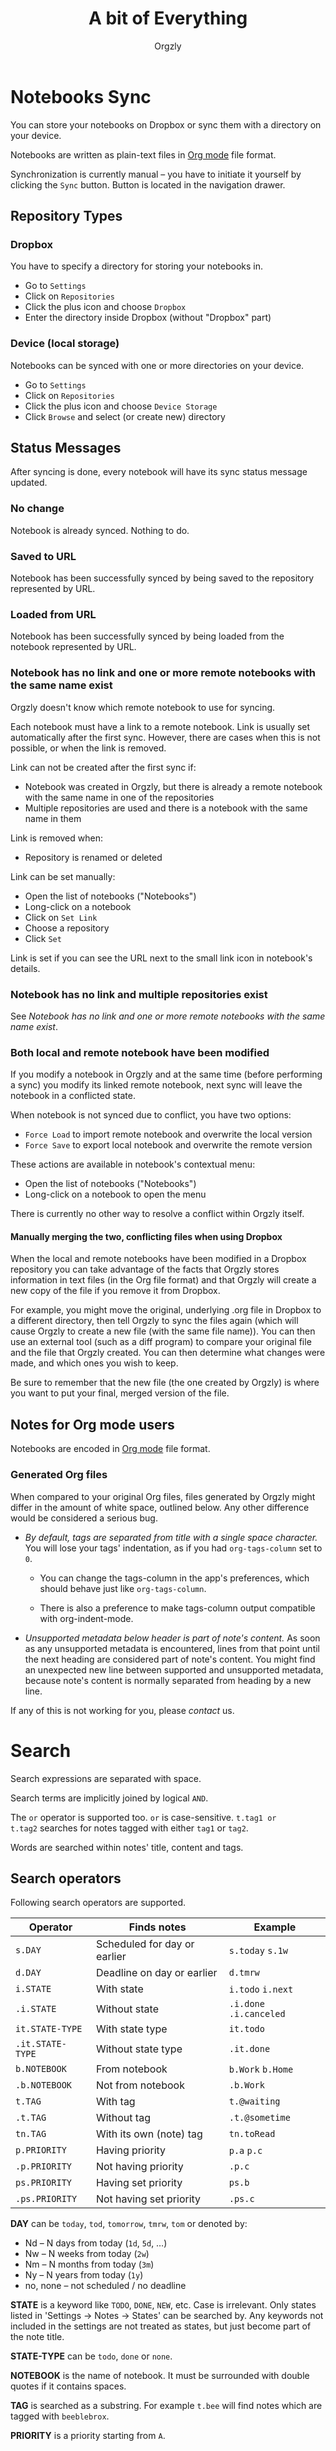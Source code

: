 #+TITLE: A bit of Everything
#+AUTHOR: Orgzly
#+OPTIONS: html-postamble:nil num:nil H:10

* Notebooks Sync

You can store your notebooks on Dropbox or sync them with a directory
on your device.

Notebooks are written as plain-text files in [[http://orgmode.org][Org mode]] file format.

Synchronization is currently manual -- you have to initiate it
yourself by clicking the ~Sync~ button. Button is located in the
navigation drawer.

** Repository Types
*** Dropbox

 You have to specify a directory for storing your notebooks in.

 - Go to ~Settings~
 - Click on ~Repositories~
 - Click the plus icon and choose ~Dropbox~
 - Enter the directory inside Dropbox (without "Dropbox" part)

*** Device (local storage)

 Notebooks can be synced with one or more directories on your device.

 - Go to ~Settings~
 - Click on ~Repositories~
 - Click the plus icon and choose ~Device Storage~
 - Click ~Browse~ and select (or create new) directory

** Status Messages

After syncing is done, every notebook will have its sync status
message updated.

*** No change

Notebook is already synced. Nothing to do.

*** Saved to URL

Notebook has been successfully synced by being saved to the repository
represented by URL.

*** Loaded from URL

Notebook has been successfully synced by being loaded from the
notebook represented by URL.

*** Notebook has no link and one or more remote notebooks with the same name exist

Orgzly doesn't know which remote notebook to use for syncing.

Each notebook must have a link to a remote notebook. Link is
usually set automatically after the first sync. However, there are
cases when this is not possible, or when the link is removed.

Link can not be created after the first sync if:

- Notebook was created in Orgzly, but there is already a remote
  notebook with the same name in one of the repositories
- Multiple repositories are used and there is a notebook with the same
  name in them

Link is removed when:

- Repository is renamed or deleted

Link can be set manually:

- Open the list of notebooks ("Notebooks")
- Long-click on a notebook
- Click on ~Set Link~
- Choose a repository
- Click ~Set~

Link is set if you can see the URL next to the small link icon in
notebook's details.

*** Notebook has no link and multiple repositories exist

See [[Notebook has no link and one or more remote notebooks with the same name exist]].

*** Both local and remote notebook have been modified
:PROPERTIES:
:CUSTOM_ID: Both-local-and-remote-notebook-have-been-modified
:END:

If you modify a notebook in Orgzly and at the same time (before
performing a sync) you modify its linked remote notebook, next sync
will leave the notebook in a conflicted state.

When notebook is not synced due to conflict, you have two options:

- ~Force Load~ to import remote notebook and overwrite the local version
- ~Force Save~ to export local notebook and overwrite the remote version

These actions are available in notebook's contextual menu:

- Open the list of notebooks ("Notebooks")
- Long-click on a notebook to open the menu

There is currently no other way to resolve a conflict within Orgzly itself.
 
**** Manually merging the two, conflicting files when using Dropbox
 
When the local and remote notebooks have been modified in a Dropbox
repository you can take advantage of the facts that Orgzly stores
information in text files (in the Org file format) and that Orgzly
will create a new copy of the file if you remove it from Dropbox.
 
For example, you might move the original, underlying .org file in
Dropbox to a different directory, then tell Orgzly to sync the files
again (which will cause Orgzly to create a new file (with the same
file name)).  You can then use an external tool (such as a diff
program) to compare your original file and the file that Orgzly
created.  You can then determine what changes were made, and which
ones you wish to keep.
 
Be sure to remember that the new file (the one created by Orgzly) is
where you want to put your final, merged version of the file.

** Notes for Org mode users

Notebooks are encoded in [[http://orgmode.org][Org mode]] file format.

*** Generated Org files

When compared to your original Org files, files generated by Orgzly
might differ in the amount of white space, outlined below. Any other
difference would be considered a serious bug.

- /By default, tags are separated from title with a single space character./ You
  will lose your tags' indentation, as if you had ~org-tags-column~ set to ~0~.

  - You can change the tags-column in the app's preferences, which should behave
    just like ~org-tags-column~.

  - There is also a preference to make tags-column output compatible with
    org-indent-mode.

- /Unsupported metadata below header is part of note's content./ As
  soon as any unsupported metadata is encountered, lines from that point
  until the next heading are considered part of note's content.  You
  might find an unexpected new line between supported and unsupported
  metadata, because note's content is normally separated from heading
  by a new line.

If any of this is not working for you, please [[Contact][contact]] us.

* Search
:PROPERTIES:
:CUSTOM_ID: Search
:END:

Search expressions are separated with space.

Search terms are implicitly joined by logical ~AND~.

The ~or~ operator is supported too. ~or~ is case-sensitive. ~t.tag1 or
t.tag2~ searches for notes tagged with either =tag1= or =tag2=.

Words are searched within notes' title, content and tags.

** Search operators
:PROPERTIES:
:CUSTOM_ID: Search operators
:END:

Following search operators are supported.

|------------------+-------------------------------------+------------------------------|
| Operator         | Finds notes                         | Example                      |
|------------------+-------------------------------------+------------------------------|
| ~s.DAY~          | Scheduled for day or earlier        | ~s.today~ ~s.1w~             |
| ~d.DAY~          | Deadline on day or earlier          | ~d.tmrw~                     |
| ~i.STATE~        | With state                          | ~i.todo~ ~i.next~            |
| ~.i.STATE~       | Without state                       | ~.i.done~ ~.i.canceled~      |
| ~it.STATE-TYPE~  | With state type                     | ~it.todo~                    |
| ~.it.STATE-TYPE~ | Without state type                  | ~.it.done~                   |
| ~b.NOTEBOOK~     | From notebook                       | ~b.Work~ ~b.Home~            |
| ~.b.NOTEBOOK~    | Not from notebook                   | ~.b.Work~                    |
| ~t.TAG~          | With tag                            | ~t.@waiting~                 |
| ~.t.TAG~         | Without tag                         | ~.t.@sometime~               |
| ~tn.TAG~         | With its own (note) tag             | ~tn.toRead~                  |
| ~p.PRIORITY~     | Having priority                     | ~p.a~ ~p.c~                  |
| ~.p.PRIORITY~    | Not having priority                 | ~.p.c~                       |
| ~ps.PRIORITY~    | Having set priority                 | ~ps.b~                       |
| ~.ps.PRIORITY~   | Not having set priority             | ~.ps.c~                      |
|------------------+-------------------------------------+------------------------------|

*DAY* can be ~today~, ~tod~, ~tomorrow~, ~tmrw~, ~tom~ or denoted by:
  - Nd -- N days from today (~1d~, ~5d~, ...)
  - Nw -- N weeks from today (~2w~)
  - Nm -- N months from today (~3m~)
  - Ny -- N years from today (~1y~)
  - no, none -- not scheduled / no deadline

*STATE* is a keyword like =TODO=, =DONE=, =NEW=, etc. Case is irrelevant.
Only states listed in 'Settings -> Notes -> States' can be searched by. Any
keywords not included in the settings are not treated as states, but just become
part of the note title.

*STATE-TYPE* can be ~todo~, ~done~ or ~none~.

*NOTEBOOK* is the name of notebook. It must be surrounded with double
quotes if it contains spaces.

*TAG* is searched as a substring. For example ~t.bee~ will find notes
which are tagged with =beeblebrox=.

*PRIORITY* is a priority starting from ~A~.

** Sorting
:PROPERTIES:
:CUSTOM_ID: Sorting
:END:

Notes are sorted by notebook name then priority. If =s= or =d= are
used in the query, they are also sorted by scheduled or deadline
time. They are always sorted by position in the notebook last.

You can change this behavior by using =o= operator.

Using =o.PROPERTY= will sort notes by property. =.o.PROPERTY= is also
supported which sorts notes by property in reverse order.

Following properties are supported:

|-----------------------------+----------------|
| Property                    | Description    |
|-----------------------------+----------------|
| =b= =book= =notebook=       | Notebook name  |
| =s= =sched= =scheduled=     | Scheduled time |
| =d= =dead= =deadline=       | Deadline time  |
| =p= =pri= =prio= =priority= | Priority       |
|-----------------------------+----------------|

** Examples

- ~i.todo t.john~ :: Search for =TODO= notes which are tagged with =john=
- ~b.Work .i.done~ :: Search in notebook =Work= for notes that are not =DONE=
- ~b.Home buy~ :: Search in notebook =Home= for notes which contain the string =buy= in their title, content or any of the tags
- ~s.1d p.a~ :: Search for priority ~A~ notes scheduled for tomorrow or earlier (same as ~p.a s.tom~)
- =s.1d o.book o.pri= :: Search for notes scheduled for tomorrow sorting them by notebook name then priority
- =o.book o.pri o.s= :: Sort by notebook name then priority then scheduled time
- =p.b= :: Search for notes with priority ~B~ (includes notes with no priority if default priority is ~B~)
- =ps.b= :: Search for notes with priority set to ~B~

** Search Results

For each note you can tap on it to edit the note immediately.  For
each note you can also swipe right to display a menu of options that
allow you to assign a starting time, cycle through the =TODO= and
=DONE= states, or to simply mark the note as =DONE=.  If you swipe
left you'll be given a single option: displaying the note in the
notebook that contains it.

** Future plans

See [[https://github.com/orgzly/documentation/blob/master/searching-proposal.org][Search queries syntax (Proposal)]].

* FAQ
:PROPERTIES:
:CUSTOM_ID: FAQ
:END:

** How much does it cost?
:PROPERTIES:
:CUSTOM_ID: Cost
:END:

Orgzly is free.

** Is the source code available?
:PROPERTIES:
:CUSTOM_ID: Source
:END:

Yes, source code is available on [[https://github.com/orgzly/orgzly-android][GitHub]].

** I don't use Google Play, any alternatives?

Orgzly is also available on [[https://f-droid.org/app/com.orgzly][F-Droid]]. Or you can download APK files
directly from [[https://github.com/orgzly/orgzly-android/releases][GitHub releases]] page.

** Is there an iOS version?
:PROPERTIES:
:CUSTOM_ID: iOS
:END:

No, only Android version is available at the moment.

After implementing some of the important features which are still
missing in the current Android version, there is an idea to start
working on either iOS version or a Web application.

* Privacy Policy
** Other Data

When you give Orgzly access to Dropbox, an authentication token is
stored on your device to allow receiving and sending of notebooks from
and to Dropbox. No other data is being transferred. Your Dropbox
credentials are not visible to Orgzly.

* Contact
:PROPERTIES:
:CUSTOM_ID: Contact
:END:

Email us at [[mailto:support@orgzly.com][support@orgzly.com]] and visit [[http://www.orgzly.com][Orgzly.com]].

Follow us on [[https://twitter.com/Orgzly][Twitter]], [[https://plus.google.com/+Orgzly][Google+ Page]], [[https://plus.google.com/communities/104387367636243222968][Google+ Community]] and [[https://www.facebook.com/Orgzly][Facebook]].
